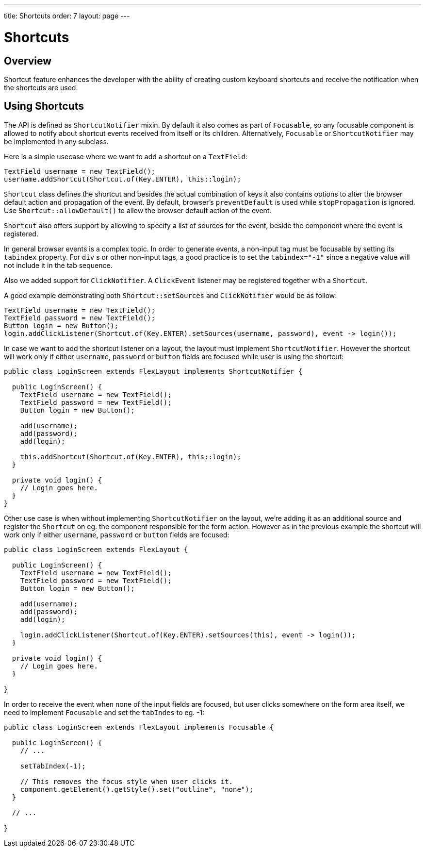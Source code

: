 ---
title: Shortcuts
order: 7
layout: page
---

= Shortcuts

== Overview

Shortcut feature enhances the developer with the ability of creating custom keyboard shortcuts and receive the notification when the shortcuts are used.

== Using Shortcuts

The API is defined as `ShortcutNotifier` mixin. By default it also comes as part of `Focusable`, so any focusable component is allowed to notify about shortcut events received from itself or its children. Alternatively, `Focusable` or `ShortcutNotifier` may be implemented in any subclass.

Here is a simple usecase where we want to add a shortcut on a `TextField`:

[source, java]
----
TextField username = new TextField();
username.addShortcut(Shortcut.of(Key.ENTER), this::login);
----

`Shortcut` class defines the shortcut and besides the actual combination of keys it also contains options to alter the browser default action and propagation of the event. By default, browser's `preventDefault` is used while `stopPropagation` is ignored. Use `Shortcut::allowDefault()` to allow the browser default action of the event.

`Shortcut` also offers support by allowing to specify a list of sources for the event, beside the component where the event is registered.

In general browser events is a complex topic. In order to generate events, a non-input tag must be focusable by setting its `tabindex` property. For `div` s or other non-input tags, a good practice is to set the `tabindex="-1"` since a negative value will not include it in the tab sequence.

Also we added support for `ClickNotifier`. A `ClickEvent` listener may be registered together with a `Shortcut`.

A good example demonstrating both `Shortcut::setSources` and `ClickNotifier` would be as follow:

[source, java]
----
TextField username = new TextField();
TextField password = new TextField();
Button login = new Button();
login.addClickListener(Shortcut.of(Key.ENTER).setSources(username, password), event -> login());
----

In case we want to add the shortcut listener on a layout, the layout must implement `ShortcutNotifier`. However the shortcut will work only if either `username`, `password` or `button` fields are focused while user is using the shortcut:

[source, java]
----
public class LoginScreen extends FlexLayout implements ShortcutNotifier {

  public LoginScreen() {
    TextField username = new TextField();
    TextField password = new TextField();
    Button login = new Button();

    add(username);
    add(password);
    add(login);

    this.addShortcut(Shortcut.of(Key.ENTER), this::login);
  }

  private void login() {
    // Login goes here.
  }
}
----

Other use case is when without implementing `ShortcutNotifier` on the layout, we're adding it as an additional source and register the `Shortcut` on eg. the component responsible for the form action. However as in the previous example the shortcut will work only if either `username`, `password` or `button` fields are focused:

[source, java]
----
public class LoginScreen extends FlexLayout {

  public LoginScreen() {
    TextField username = new TextField();
    TextField password = new TextField();
    Button login = new Button();

    add(username);
    add(password);
    add(login);

    login.addClickListener(Shortcut.of(Key.ENTER).setSources(this), event -> login());
  }

  private void login() {
    // Login goes here.
  }

}
----

In order to receive the event when none of the input fields are focused, but user clicks somewhere on the form area itself, we need to implement `Focusable` and set the `tabIndes` to eg. -1:

[source, java]
----
public class LoginScreen extends FlexLayout implements Focusable {

  public LoginScreen() {
    // ...

    setTabIndex(-1);

    // This removes the focus style when user clicks it.
    component.getElement().getStyle().set("outline", "none");
  }

  // ...

}
----
